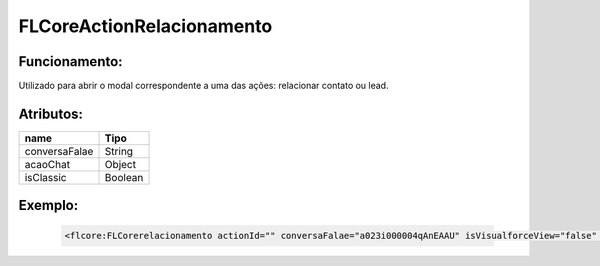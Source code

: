 ##########################
FLCoreActionRelacionamento
##########################

Funcionamento:
~~~~~~~~~~~~~~~~
Utilizado para abrir o modal correspondente a uma das ações: relacionar contato ou lead.

Atributos:
~~~~~~~~~~~~

+------------------------+-----------------------+
|  name                  | Tipo                  |
+========================+=======================+
| conversaFalae          | String                |
+------------------------+-----------------------+
| acaoChat               | Object                | 
+------------------------+-----------------------+
| isClassic              | Boolean               | 
+------------------------+-----------------------+


Exemplo:
~~~~~~~~
   .. code-block:: html

      <flcore:FLCorerelacionamento actionId="" conversaFalae="a023i000004qAnEAAU" isVisualforceView="false" isClassic="false"/>

